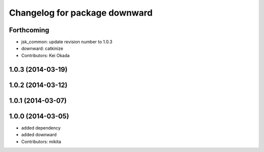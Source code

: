 ^^^^^^^^^^^^^^^^^^^^^^^^^^^^^^
Changelog for package downward
^^^^^^^^^^^^^^^^^^^^^^^^^^^^^^

Forthcoming
-----------
* jsk_common: update revision number to 1.0.3
* downward: catkinize
* Contributors: Kei Okada

1.0.3 (2014-03-19)
------------------

1.0.2 (2014-03-12)
------------------

1.0.1 (2014-03-07)
------------------

1.0.0 (2014-03-05)
------------------
* added dependency
* added downward
* Contributors: mikita
